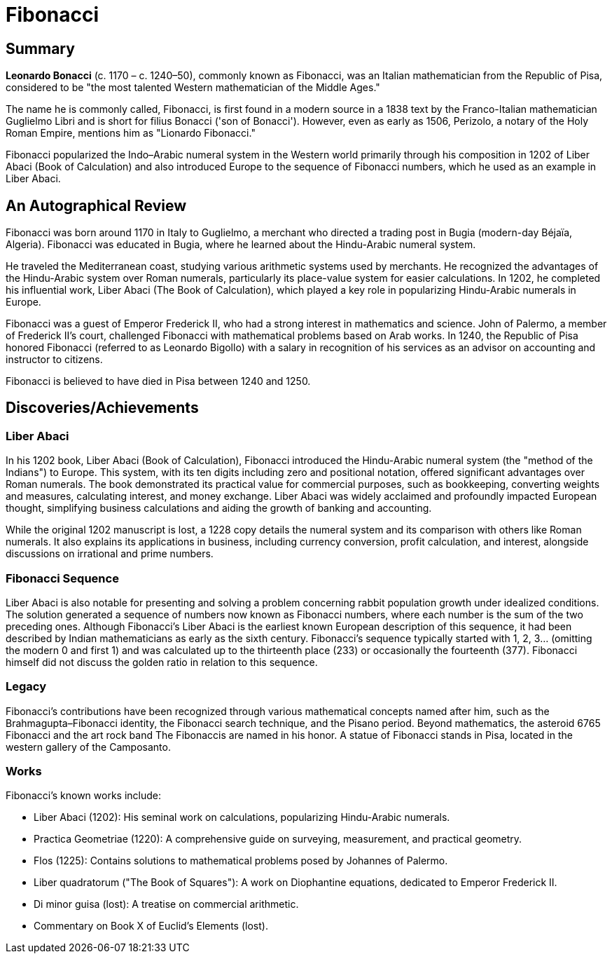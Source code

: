 = Fibonacci

== Summary
*Leonardo Bonacci* (c. 1170 – c. 1240–50), commonly known as Fibonacci, was an Italian mathematician from the Republic of Pisa, considered to be "the most talented Western mathematician of the Middle Ages."

The name he is commonly called, Fibonacci, is first found in a modern source in a 1838 text by the Franco-Italian mathematician Guglielmo Libri and is short for filius Bonacci ('son of Bonacci'). However, even as early as 1506, Perizolo, a notary of the Holy Roman Empire, mentions him as "Lionardo Fibonacci."

Fibonacci popularized the Indo–Arabic numeral system in the Western world primarily through his composition in 1202 of Liber Abaci (Book of Calculation) and also introduced Europe to the sequence of Fibonacci numbers, which he used as an example in Liber Abaci.

== An Autographical Review

Fibonacci was born around 1170 in Italy to Guglielmo, a merchant who directed a trading post in Bugia (modern-day Béjaïa, Algeria). Fibonacci was educated in Bugia, where he learned about the Hindu-Arabic numeral system.

He traveled the Mediterranean coast, studying various arithmetic systems used by merchants. He recognized the advantages of the Hindu-Arabic system over Roman numerals, particularly its place-value system for easier calculations. In 1202, he completed his influential work, Liber Abaci (The Book of Calculation), which played a key role in popularizing Hindu-Arabic numerals in Europe.

Fibonacci was a guest of Emperor Frederick II, who had a strong interest in mathematics and science. John of Palermo, a member of Frederick II's court, challenged Fibonacci with mathematical problems based on Arab works. In 1240, the Republic of Pisa honored Fibonacci (referred to as Leonardo Bigollo) with a salary in recognition of his services as an advisor on accounting and instructor to citizens.

Fibonacci is believed to have died in Pisa between 1240 and 1250.

== Discoveries/Achievements

=== Liber Abaci
In his 1202 book, Liber Abaci (Book of Calculation), Fibonacci introduced the Hindu-Arabic numeral system (the "method of the Indians") to Europe. This system, with its ten digits including zero and positional notation, offered significant advantages over Roman numerals. The book demonstrated its practical value for commercial purposes, such as bookkeeping, converting weights and measures, calculating interest, and money exchange. Liber Abaci was widely acclaimed and profoundly impacted European thought, simplifying business calculations and aiding the growth of banking and accounting.

While the original 1202 manuscript is lost, a 1228 copy details the numeral system and its comparison with others like Roman numerals. It also explains its applications in business, including currency conversion, profit calculation, and interest, alongside discussions on irrational and prime numbers.

=== Fibonacci Sequence
Liber Abaci is also notable for presenting and solving a problem concerning rabbit population growth under idealized conditions. The solution generated a sequence of numbers now known as Fibonacci numbers, where each number is the sum of the two preceding ones. Although Fibonacci's Liber Abaci is the earliest known European description of this sequence, it had been described by Indian mathematicians as early as the sixth century. Fibonacci's sequence typically started with 1, 2, 3... (omitting the modern 0 and first 1) and was calculated up to the thirteenth place (233) or occasionally the fourteenth (377). Fibonacci himself did not discuss the golden ratio in relation to this sequence.

=== Legacy
Fibonacci's contributions have been recognized through various mathematical concepts named after him, such as the Brahmagupta–Fibonacci identity, the Fibonacci search technique, and the Pisano period. Beyond mathematics, the asteroid 6765 Fibonacci and the art rock band The Fibonaccis are named in his honor. A statue of Fibonacci stands in Pisa, located in the western gallery of the Camposanto.

=== Works
Fibonacci's known works include:

- Liber Abaci (1202): His seminal work on calculations, popularizing Hindu-Arabic numerals.

- Practica Geometriae (1220): A comprehensive guide on surveying, measurement, and practical geometry.

- Flos (1225): Contains solutions to mathematical problems posed by Johannes of Palermo.

- Liber quadratorum ("The Book of Squares"): A work on Diophantine equations, dedicated to Emperor Frederick II.

- Di minor guisa (lost): A treatise on commercial arithmetic.

- Commentary on Book X of Euclid's Elements (lost).